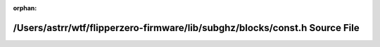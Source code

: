 .. meta::313749cbeadb649ba5bca4c9b916d9603fab0fa790d24df732baaf2a5e1e33fa303744eb73ffc16c5c4479c4bfc0041306bf52f1559956aaee69dd223db6a7c7

:orphan:

.. title:: Flipper Zero Firmware: /Users/astrr/wtf/flipperzero-firmware/lib/subghz/blocks/const.h Source File

/Users/astrr/wtf/flipperzero-firmware/lib/subghz/blocks/const.h Source File
===========================================================================

.. container:: doxygen-content

   
   .. raw:: html
     :file: const_8h_source.html
